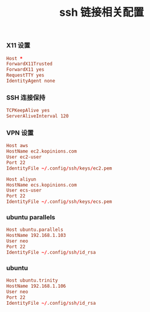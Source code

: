 #+TITLE:  ssh 链接相关配置
#+AUTHOR: 孙建康（rising.lambda）
#+EMAIL:  rising.lambda@gmail.com

#+DESCRIPTION: ssh 链接配置文件
#+PROPERTY:    header-args        :mkdirp yes
#+OPTIONS:     num:nil toc:nil todo:nil tasks:nil tags:nil
#+OPTIONS:     skip:nil author:nil email:nil creator:nil timestamp:nil
#+INFOJS_OPT:  view:nil toc:nil ltoc:t mouse:underline buttons:0 path:http://orgmode.org/org-info.js
*** X11 设置
    #+BEGIN_SRC conf :tangle (tangle-if-absent "${m/xdg.conf.d}/ssh/config") :exports code :eval never  :comments link
      Host *
      ForwardX11Trusted
      ForwardX11 yes
      RequestTTY yes
      IdentityAgent none
    #+END_SRC
*** SSH 连接保持
    #+BEGIN_SRC conf :tangle (tangle-if-absent "${m/xdg.conf.d}/ssh/config") :exports code :eval never  :comments link
      TCPKeepAlive yes
      ServerAliveInterval 120      
    #+END_SRC
*** VPN 设置
    #+BEGIN_SRC conf :tangle (tangle-if-absent "${m/xdg.conf.d}/ssh/config") :exports code :eval never  :comments link
      Host aws
      HostName ec2.kopinions.com
      User ec2-user
      Port 22
      IdentityFile ~/.config/ssh/keys/ec2.pem
    #+END_SRC
    #+BEGIN_SRC conf :tangle (tangle-if-absent "${m/xdg.conf.d}/ssh/config") :exports code :eval never  :comments link
      Host aliyun
      HostName ecs.kopinions.com
      User ecs-user
      Port 22
      IdentityFile ~/.config/ssh/keys/ecs.pem
    #+END_SRC
*** ubuntu parallels
    #+BEGIN_SRC conf :tangle (tangle-if-absent "${m/xdg.conf.d}/ssh/config") exports code :eval never :comments link
      Host ubuntu.parallels
      HostName 192.168.1.103
      User neo
      Port 22
      IdentityFile ~/.config/ssh/id_rsa
    #+END_SRC
*** ubuntu
    #+BEGIN_SRC conf :tangle (tangle-if-absent "${m/xdg.conf.d}/ssh/config") exports code :eval never :comments link
      Host ubuntu.trinity
      HostName 192.168.1.106
      User neo
      Port 22
      IdentityFile ~/.config/ssh/id_rsa 
    #+END_SRC

